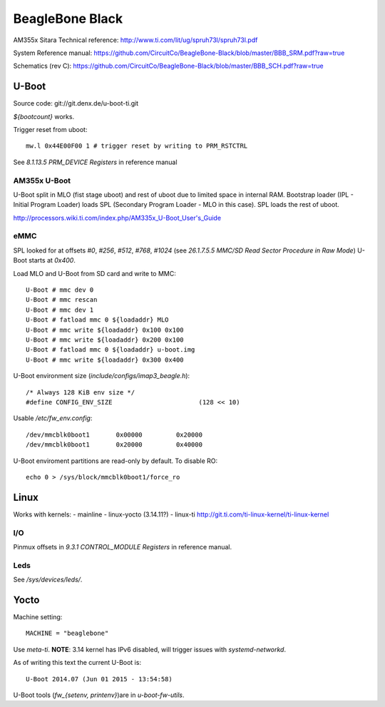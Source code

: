 ================
BeagleBone Black
================

AM355x Sitara Technical reference:
http://www.ti.com/lit/ug/spruh73l/spruh73l.pdf

System Reference manual:
https://github.com/CircuitCo/BeagleBone-Black/blob/master/BBB_SRM.pdf?raw=true

Schematics (rev C):
https://github.com/CircuitCo/BeagleBone-Black/blob/master/BBB_SCH.pdf?raw=true

U-Boot
======

Source code: git://git.denx.de/u-boot-ti.git

`${bootcount}` works.

Trigger reset from uboot::

  mw.l 0x44E00F00 1 # trigger reset by writing to PRM_RSTCTRL

See *8.1.13.5 PRM_DEVICE Registers* in reference manual

AM355x U-Boot
-------------

U-Boot split in MLO (fist stage uboot) and rest of uboot due to
limited space in internal RAM. Bootstrap loader (IPL - Initial Program
Loader) loads SPL (Secondary Program Loader - MLO in this case). SPL
loads the rest of uboot.

http://processors.wiki.ti.com/index.php/AM335x_U-Boot_User's_Guide

eMMC
----

SPL looked for at offsets `#0`, `#256`, `#512`, `#768`, `#1024` (see
*26.1.7.5.5 MMC/SD Read Sector Procedure in Raw Mode*) U-Boot starts
at `0x400`.

Load MLO and U-Boot from SD card and write to MMC::

  U-Boot # mmc dev 0
  U-Boot # mmc rescan
  U-Boot # mmc dev 1
  U-Boot # fatload mmc 0 ${loadaddr} MLO
  U-Boot # mmc write ${loadaddr} 0x100 0x100
  U-Boot # mmc write ${loadaddr} 0x200 0x100
  U-Boot # fatload mmc 0 ${loadaddr} u-boot.img
  U-Boot # mmc write ${loadaddr} 0x300 0x400

U-Boot environment size (`include/configs/imap3_beagle.h`)::

  /* Always 128 KiB env size */
  #define CONFIG_ENV_SIZE			(128 << 10)

Usable `/etc/fw_env.config`::

  /dev/mmcblk0boot1       0x00000         0x20000
  /dev/mmcblk0boot1       0x20000         0x40000

U-Boot enviroment partitions are read-only by default. To disable RO::

  echo 0 > /sys/block/mmcblk0boot1/force_ro


Linux
=====

Works with kernels:
- mainline
- linux-yocto (3.14.11?)
- linux-ti http://git.ti.com/ti-linux-kernel/ti-linux-kernel

I/O
---

Pinmux offsets in *9.3.1 CONTROL_MODULE Registers* in reference
manual.

Leds
----

See `/sys/devices/leds/`.

Yocto
=====

Machine setting::

   MACHINE = "beaglebone"

Use `meta-ti`. **NOTE**: 3.14 kernel has IPv6 disabled, will trigger
issues with `systemd-networkd`.

As of writing this text the current U-Boot is::

  U-Boot 2014.07 (Jun 01 2015 - 13:54:58)

U-Boot tools (`fw_{setenv, printenv}`)are in `u-boot-fw-utils`.

